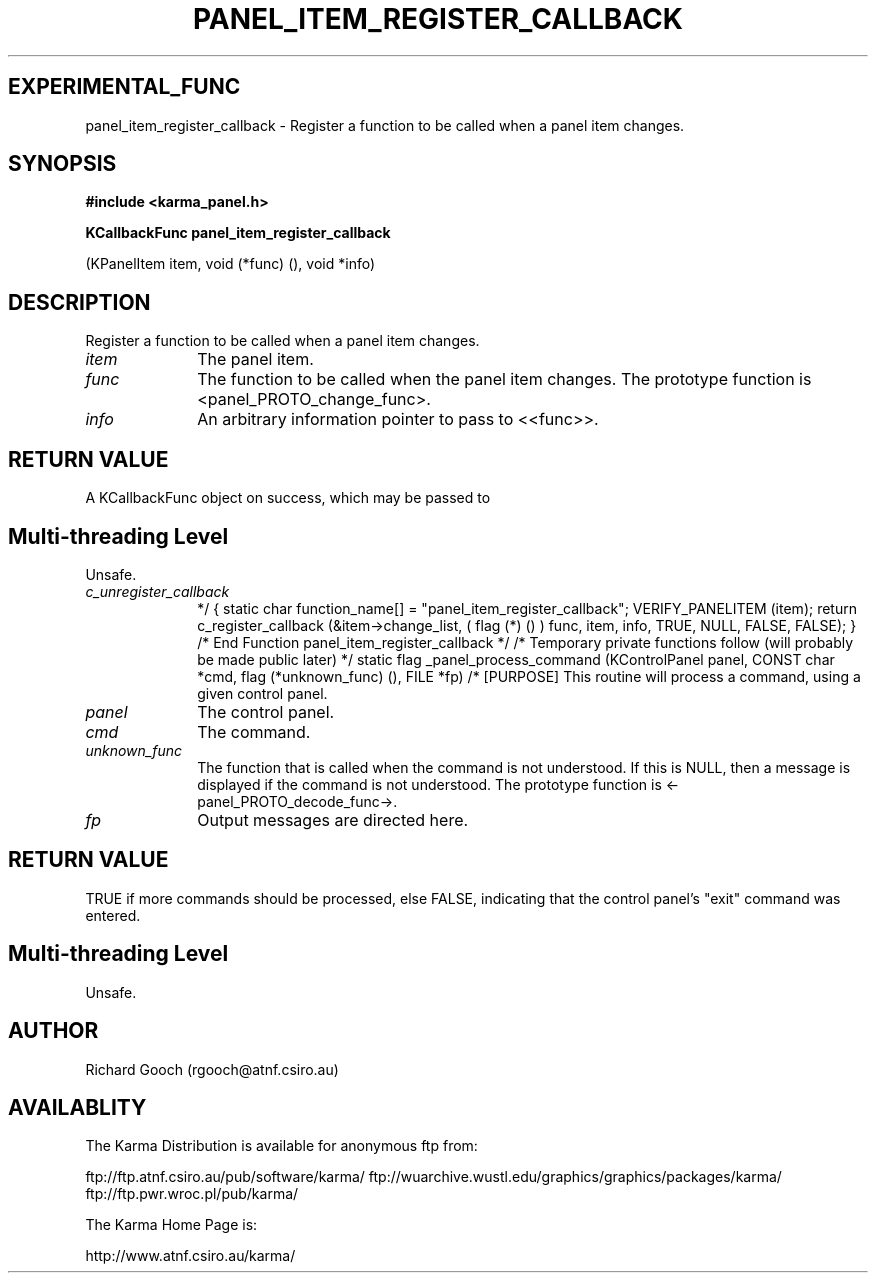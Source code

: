 .TH PANEL_ITEM_REGISTER_CALLBACK 3 "13 Nov 2005" "Karma Distribution"
.SH EXPERIMENTAL_FUNC
panel_item_register_callback \- Register a function to be called when a panel item changes.
.SH SYNOPSIS
.B #include <karma_panel.h>
.sp
.B KCallbackFunc panel_item_register_callback
.sp
(KPanelItem item, void (*func) (),
void *info)
.SH DESCRIPTION
Register a function to be called when a panel item changes.
.IP \fIitem\fP 1i
The panel item.
.IP \fIfunc\fP 1i
The function to be called when the panel item changes. The prototype
function is <panel_PROTO_change_func>.
.IP \fIinfo\fP 1i
An arbitrary information pointer to pass to <<func>>.
.SH RETURN VALUE
A KCallbackFunc object on success, which may be passed to
.SH Multi-threading Level
Unsafe.
.IP \fIc_unregister_callback\fP 1i
. On failure NULL is returned.
*/
{
static char function_name[] = "panel_item_register_callback";
VERIFY_PANELITEM (item);
return c_register_callback (&item->change_list, ( flag (*) () ) func, item,
info, TRUE, NULL, FALSE, FALSE);
}   /*  End Function panel_item_register_callback  */
/*  Temporary private functions follow (will probably be made public later)  */
static flag _panel_process_command (KControlPanel panel, CONST char *cmd,
flag (*unknown_func) (), FILE *fp)
/*  [PURPOSE] This routine will process a command, using a given control panel.
.IP \fIpanel\fP 1i
The control panel.
.IP \fIcmd\fP 1i
The command.
.IP \fIunknown_func\fP 1i
The function that is called when the command is not
understood. If this is NULL, then a message is displayed if the command is
not understood. The prototype function is <-panel_PROTO_decode_func->.
.IP \fIfp\fP 1i
Output messages are directed here.
.SH RETURN VALUE
TRUE if more commands should be processed, else FALSE, indicating
that the control panel's "exit" command was entered.
.SH Multi-threading Level
Unsafe.
.SH AUTHOR
Richard Gooch (rgooch@atnf.csiro.au)
.SH AVAILABLITY
The Karma Distribution is available for anonymous ftp from:

ftp://ftp.atnf.csiro.au/pub/software/karma/
ftp://wuarchive.wustl.edu/graphics/graphics/packages/karma/
ftp://ftp.pwr.wroc.pl/pub/karma/

The Karma Home Page is:

http://www.atnf.csiro.au/karma/
